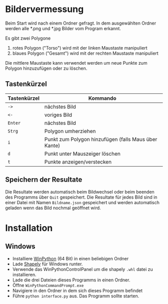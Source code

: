 * Bildervermessung

Beim Start wird nach einem Ordner gefragt. In dem ausgewählten Ordner werden
alle *.png und *.jpg Bilder vom Program erkannt.

Es gibt zwei Polygone

1. rotes Polygon ("Torso") wird mit der linken Maustaste manipuliert
2. blaues Polygon ("Gesamt") wird mit der rechten Maustaste manipuliert

Die mittlere Maustaste kann verwendet werden um neue Punkte zum Polygon
hinzuzufügen oder zu löschen.

** Tastenkürzel
| Tastenkürzel | Kommando                                             |
|--------------+------------------------------------------------------|
| =->=         | nächstes Bild                                        |
| =<-=         | voriges Bild                                         |
| =Enter=      | nächstes Bild                                        |
| =Strg=       | Polygon umherziehen                                  |
| =i=          | Punkt zum Polygon hinzufügen (falls Maus über Kante) |
| =d=          | Punkt unter Mauszeiger löschen                       |
| =t=          | Punkte anzeigen/verstecken                           |

** Speichern der Resultate
Die Resultate werden automatisch beim Bildwechsel oder beim beenden des
Programms über =Quit= gespeichert. Die Resultate für jedes Bild sind in einer
Datei mit Namen =Bildname.json= gespeichert und werden automatisch geladen wenn
das Bild nochmal geöffnet wird.


* Installation

** Windows
- Installiere [[http://sourceforge.net/projects/winpython/files/WinPython_2.7/2.7.9.5/][WinPython]] (64 Bit) in einen beliebigen Ordner
- Lade [[http://www.lfd.uci.edu/~gohlke/pythonlibs/r7to5k3j/Shapely-1.5.8-cp27-none-win_amd64.whl][Shapely]] für Windows runter.
- Verwende das WinPythonControlPanel um die shapely =.whl= datei zu installieren.
- Lade die drei Dateien dieses Programms in einen Ordner.
- Öffne =WinPythonCommandPrompt.exe= 
- Navigiere in den Ordner in dem sich dieses Programm befindet
- Führe =python interface.py= aus. Das Programm sollte starten.


